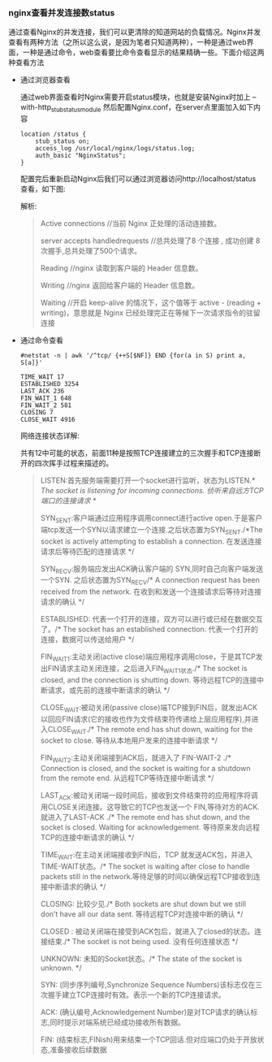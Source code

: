 *** nginx查看并发连接数status

    通过查看Nginx的并发连接，我们可以更清除的知道网站的负载情况。Nginx并发查看有两种方法（之所以这么说，是因为笔者只知道两种），一种是通过web界面，一种是通过命令，web查看要比命令查看显示的结果精确一些。下面介绍这两种查看方法

    - 通过浏览器查看

      通过web界面查看时Nginx需要开启status模块，也就是安装Nginx时加上 --with-http_stub_status_module 然后配置Nginx.conf，在server点里面加入如下内容
      #+BEGIN_EXAMPLE
      location /status {
          stub_status on;
          access_log /usr/local/nginx/logs/status.log;
          auth_basic "NginxStatus";
      }
      #+END_EXAMPLE
      配置完后重新启动Nginx后我们可以通过浏览器访问http://localhost/status 查看，如下图:

      [[file:image/nginx-status.jpeg]]

      解析:
      #+BEGIN_QUOTE
      Active connections //当前 Nginx 正处理的活动连接数。

      server accepts handledrequests //总共处理了8 个连接 , 成功创建 8 次握手,总共处理了500个请求。

      Reading //nginx 读取到客户端的 Header 信息数。

      Writing //nginx 返回给客户端的 Header 信息数。

      Waiting //开启 keep-alive 的情况下，这个值等于 active - (reading + writing)，意思就是 Nginx 已经处理完正在等候下一次请求指令的驻留连接
      #+END_QUOTE

    - 通过命令查看

      #+BEGIN_EXAMPLE
      #netstat -n | awk '/^tcp/ {++S[$NF]} END {for(a in S) print a, S[a]}'

      TIME_WAIT 17
      ESTABLISHED 3254
      LAST_ACK 236
      FIN_WAIT_1 648
      FIN_WAIT_2 581
      CLOSING 7
      CLOSE_WAIT 4916
      #+END_EXAMPLE

      网络连接状态详解:

      共有12中可能的状态，前面11种是按照TCP连接建立的三次握手和TCP连接断开的四次挥手过程来描述的。

      #+BEGIN_QUOTE
      LISTEN:首先服务端需要打开一个socket进行监听，状态为LISTEN./* The socket is listening for incoming connections. 侦听来自远方TCP端口的连接请求 */

      SYN_SENT:客户端通过应用程序调用connect进行active open.于是客户端tcp发送一个SYN以请求建立一个连接.之后状态置为SYN_SENT./*The socket is actively attempting to establish a connection. 在发送连接请求后等待匹配的连接请求 */

      SYN_RECV:服务端应发出ACK确认客户端的 SYN,同时自己向客户端发送一个SYN. 之后状态置为SYN_RECV/* A connection request has been received from the network. 在收到和发送一个连接请求后等待对连接请求的确认 */

      ESTABLISHED: 代表一个打开的连接，双方可以进行或已经在数据交互了。/* The socket has an established connection. 代表一个打开的连接，数据可以传送给用户 */

      FIN_WAIT1:主动关闭(active close)端应用程序调用close，于是其TCP发出FIN请求主动关闭连接，之后进入FIN_WAIT1状态./* The socket is closed, and the connection is shutting down. 等待远程TCP的连接中断请求，或先前的连接中断请求的确认 */

      CLOSE_WAIT:被动关闭(passive close)端TCP接到FIN后，就发出ACK以回应FIN请求(它的接收也作为文件结束符传递给上层应用程序),并进入CLOSE_WAIT./* The remote end has shut down, waiting for the socket to close. 等待从本地用户发来的连接中断请求 */

      FIN_WAIT2:主动关闭端接到ACK后，就进入了 FIN-WAIT-2 ./* Connection is closed, and the socket is waiting for a shutdown from the remote end. 从远程TCP等待连接中断请求 */

      LAST_ACK:被动关闭端一段时间后，接收到文件结束符的应用程序将调用CLOSE关闭连接。这导致它的TCP也发送一个 FIN,等待对方的ACK.就进入了LAST-ACK ./* The remote end has shut down, and the socket is closed. Waiting for acknowledgement. 等待原来发向远程TCP的连接中断请求的确认 */

      TIME_WAIT:在主动关闭端接收到FIN后，TCP 就发送ACK包，并进入TIME-WAIT状态。/* The socket is waiting after close to handle packets still in the network.等待足够的时间以确保远程TCP接收到连接中断请求的确认 */

      CLOSING: 比较少见./* Both sockets are shut down but we still don’t have all our data sent. 等待远程TCP对连接中断的确认 */

      CLOSED : 被动关闭端在接受到ACK包后，就进入了closed的状态。连接结束./* The socket is not being used. 没有任何连接状态 */

      UNKNOWN: 未知的Socket状态。/* The state of the socket is unknown. */
      
      SYN: (同步序列编号,Synchronize Sequence Numbers)该标志仅在三次握手建立TCP连接时有效。表示一个新的TCP连接请求。

      ACK: (确认编号,Acknowledgement Number)是对TCP请求的确认标志,同时提示对端系统已经成功接收所有数据。

      FIN: (结束标志,FINish)用来结束一个TCP回话.但对应端口仍处于开放状态,准备接收后续数据
      #+END_QUOTE
